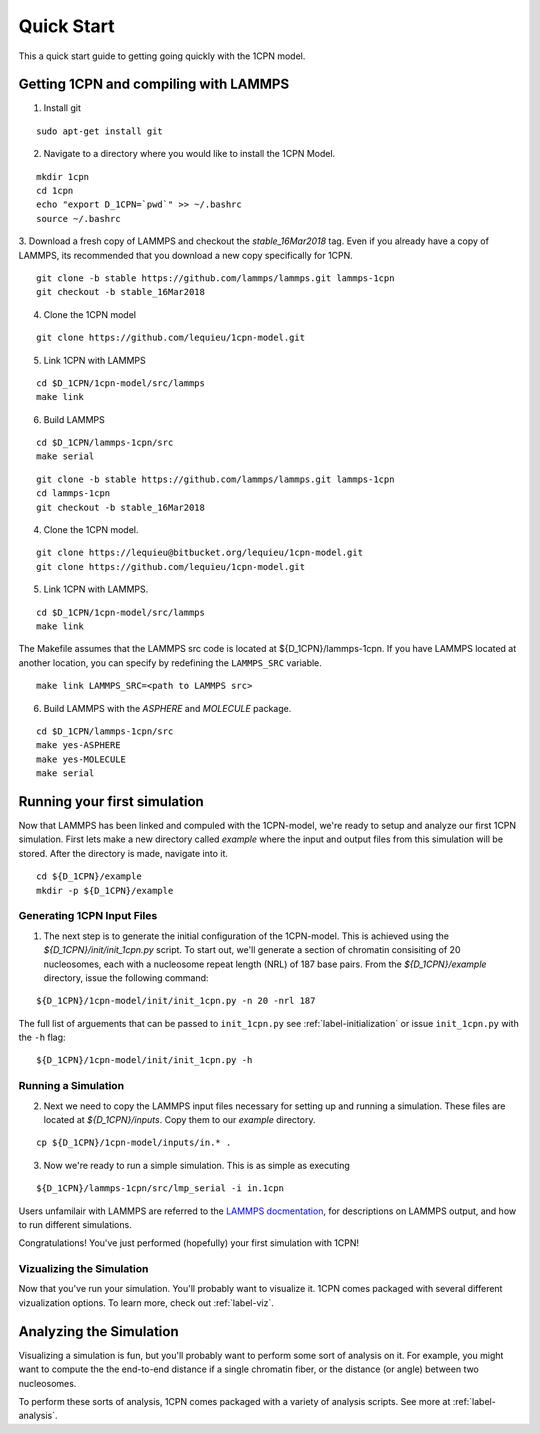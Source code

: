 
.. _label-quickstart:

Quick Start
==================

This a quick start guide to getting going quickly with the 1CPN model.


Getting 1CPN and compiling with LAMMPS 
---------------------------------------

1. Install git

::

    sudo apt-get install git

2. Navigate to a directory where you would like to install the 1CPN Model.

::

    mkdir 1cpn
    cd 1cpn
    echo "export D_1CPN=`pwd`" >> ~/.bashrc
    source ~/.bashrc


3. Download a fresh copy of LAMMPS and checkout the `stable_16Mar2018` tag. Even if you already have a copy of LAMMPS, its recommended that you download a new copy specifically for 1CPN.  
::

  git clone -b stable https://github.com/lammps/lammps.git lammps-1cpn
  git checkout -b stable_16Mar2018


4. Clone the 1CPN model

:: 

  git clone https://github.com/lequieu/1cpn-model.git

5. Link 1CPN with LAMMPS

::

  cd $D_1CPN/1cpn-model/src/lammps
  make link

6. Build LAMMPS

::

  cd $D_1CPN/lammps-1cpn/src
  make serial


::

  git clone -b stable https://github.com/lammps/lammps.git lammps-1cpn
  cd lammps-1cpn
  git checkout -b stable_16Mar2018


4. Clone the 1CPN model.

:: 

  git clone https://lequieu@bitbucket.org/lequieu/1cpn-model.git
  git clone https://github.com/lequieu/1cpn-model.git

5. Link 1CPN with LAMMPS.

::

  cd $D_1CPN/1cpn-model/src/lammps
  make link

The Makefile assumes that the LAMMPS src code is located at ${D_1CPN}/lammps-1cpn. If you have LAMMPS located at another location, you can specify by redefining the ``LAMMPS_SRC`` variable.

::

  make link LAMMPS_SRC=<path to LAMMPS src>


6. Build LAMMPS with the `ASPHERE` and `MOLECULE` package.

::

  cd $D_1CPN/lammps-1cpn/src
  make yes-ASPHERE
  make yes-MOLECULE
  make serial



Running your first simulation
-------------------------------

Now that LAMMPS has been linked and compuled with the 1CPN-model, we're ready to setup and analyze our first 1CPN simulation. First lets make a new directory called `example` where the input and output files from this simulation will be stored. After the directory is made, navigate into it.

::

    cd ${D_1CPN}/example
    mkdir -p ${D_1CPN}/example


Generating 1CPN Input Files
^^^^^^^^^^^^^^^^^^^^^^^^^^^
1. The next step is to generate the initial configuration of the 1CPN-model. This is achieved using the `${D_1CPN}/init/init_1cpn.py` script. To start out, we'll generate a section of chromatin consisiting of 20 nucleosomes, each with a nucleosome repeat length (NRL) of 187 base pairs. From the `${D_1CPN}/example` directory, issue the following command:

::

    ${D_1CPN}/1cpn-model/init/init_1cpn.py -n 20 -nrl 187

The full list of arguements that can be passed to ``init_1cpn.py`` see :ref:`label-initialization` or issue ``init_1cpn.py`` with the ``-h`` flag:

::

    ${D_1CPN}/1cpn-model/init/init_1cpn.py -h

Running a Simulation
^^^^^^^^^^^^^^^^^^^^^^

2. Next we need to copy the LAMMPS input files necessary for setting up and running a simulation. These files are located at `${D_1CPN}/inputs`. Copy them to our `example` directory.

::

    cp ${D_1CPN}/1cpn-model/inputs/in.* .

3. Now we're ready to run a simple simulation. This is as simple as executing

::

    ${D_1CPN}/lammps-1cpn/src/lmp_serial -i in.1cpn

Users unfamilair with LAMMPS are referred to the `LAMMPS docmentation <https://lammps.sandia.gov/doc/Manual.html>`_, for descriptions on LAMMPS output, and how to run different simulations.


Congratulations! You've just  performed (hopefully) your first simulation with 1CPN!


Vizualizing the Simulation
^^^^^^^^^^^^^^^^^^^^^^^^^^^

Now that you've run your simulation. You'll probably want to visualize it. 1CPN comes packaged with several different vizualization options. To learn more, check out :ref:`label-viz`.

Analyzing the Simulation
---------------------------

Visualizing a simulation is fun, but you'll probably want to perform some sort of analysis on it. 
For example, you might want to compute the the end-to-end distance if a single chromatin fiber, or the distance (or angle) between two nucleosomes.

To perform these sorts of analysis, 1CPN comes packaged with a variety of analysis scripts. See more at :ref:`label-analysis`.

